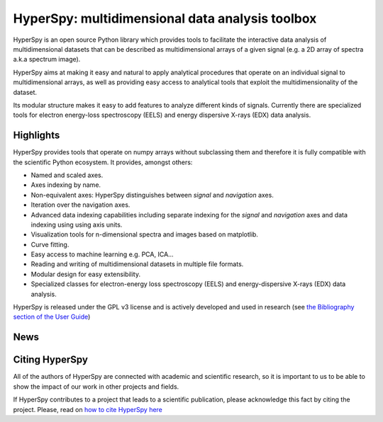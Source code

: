 ================================================
HyperSpy: multidimensional data analysis toolbox
================================================

HyperSpy is an open source Python library which provides tools to facilitate
the interactive data analysis of multidimensional datasets that can be
described as multidimensional arrays of a given signal (e.g. a 2D array of
spectra a.k.a spectrum image).

HyperSpy aims at making it easy and natural to apply analytical procedures that
operate on an individual signal to multidimensional arrays, as well as
providing easy access to analytical tools that exploit the multidimensionality
of the dataset.

Its modular structure makes it easy to add features to analyze different kinds
of signals. Currently there are specialized tools for electron
energy-loss spectroscopy (EELS) and energy dispersive X-rays (EDX) data
analysis.

Highlights
==========

HyperSpy  provides tools that operate on numpy arrays without subclassing them
and therefore it is fully compatible with the scientific Python ecosystem. It
provides, amongst others:

* Named and scaled axes.
* Axes indexing by name.
* Non-equivalent axes: HyperSpy distinguishes between  *signal* and *navigation*
  axes.
* Iteration over the navigation axes.
* Advanced data indexing capabilities including separate indexing for the
  *signal* and *navigation* axes and data indexing using using axis units.
* Visualization tools for n-dimensional spectra and images based on matplotlib.
* Curve fitting.
* Easy access to machine learning e.g. PCA, ICA...
* Reading and writing of multidimensional datasets in multiple file formats.
* Modular design for easy extensibility.
* Specialized classes for electron-energy loss spectroscopy (EELS) and
  energy-dispersive X-rays (EDX) data analysis.

HyperSpy is released under the GPL v3 license and is actively
developed and used in research (see
`the Bibliography section of the User Guide
<http://hyperspy.org/hyperspy-doc/current/user_guide/bibliography.html>`_)

News
====

.. feed::
   :rss: news.rss
   :title: HyperSpy News
   :link: http://hyperspy.org/

   news/release_0.8.1
   news/doi

Citing HyperSpy
===============

All of the authors of HyperSpy are connected with academic and scientific
research, so it is important to us to be able to show the impact of our work in
other projects and fields.

If HyperSpy contributes to a project that leads to a scientific publication,
please acknowledge this fact by citing the project. Please, read on `how to
cite HyperSpy here <http://hyperspy.org/hyperspy-doc/current/citing.html>`_
